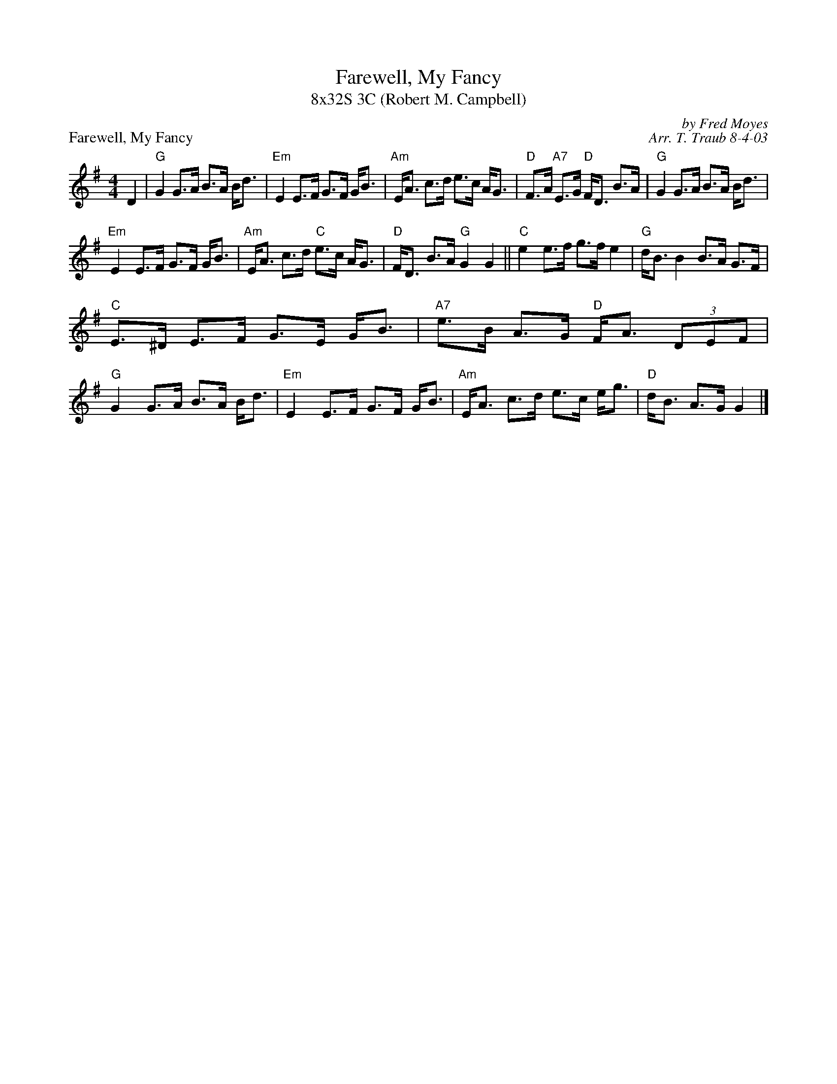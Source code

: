 X: 1
T: Farewell, My Fancy
T: 8x32S 3C (Robert M. Campbell)
P: Farewell, My Fancy
R: strathspey
C: by Fred Moyes
C: Arr. T. Traub 8-4-03
M: 4/4
L: 1/8
K: G
D2|"G"G2 G>A B>A B<d|"Em"E2 E>F G>F G<B|"Am"E<A c>d e>c A<G|"D"F>A "A7"E>G "D"F<D B>A|"G"G2 G>A B>A B<d|
"Em"E2 E>F G>F G<B|"Am"E<A c>d "C"e>c A<G|"D"F<D B>A "G"G2 G2||"C"e2 e>f g>f e2|"G"d<B B2 B>A G>F|
"C"E>^D E>F G>E G<B|"A7"e>B A>G "D"F<A (3DEF|"G"G2 G>A B>A B<d|"Em"E2 E>F G>F G<B|"Am"E<A c>d e>c e<g|"D"d<B A>G G2 |]
